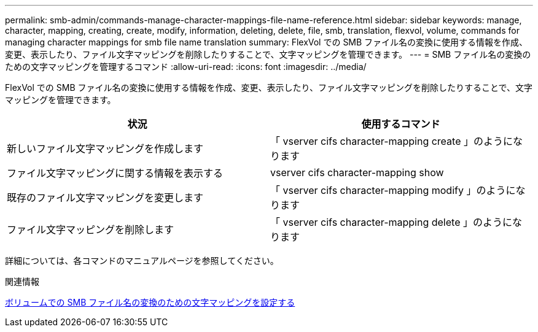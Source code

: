 ---
permalink: smb-admin/commands-manage-character-mappings-file-name-reference.html 
sidebar: sidebar 
keywords: manage, character, mapping, creating, create, modify, information, deleting, delete, file, smb, translation, flexvol, volume, commands for managing character mappings for smb file name translation 
summary: FlexVol での SMB ファイル名の変換に使用する情報を作成、変更、表示したり、ファイル文字マッピングを削除したりすることで、文字マッピングを管理できます。 
---
= SMB ファイル名の変換のための文字マッピングを管理するコマンド
:allow-uri-read: 
:icons: font
:imagesdir: ../media/


[role="lead"]
FlexVol での SMB ファイル名の変換に使用する情報を作成、変更、表示したり、ファイル文字マッピングを削除したりすることで、文字マッピングを管理できます。

|===
| 状況 | 使用するコマンド 


 a| 
新しいファイル文字マッピングを作成します
 a| 
「 vserver cifs character-mapping create 」のようになります



 a| 
ファイル文字マッピングに関する情報を表示する
 a| 
vserver cifs character-mapping show



 a| 
既存のファイル文字マッピングを変更します
 a| 
「 vserver cifs character-mapping modify 」のようになります



 a| 
ファイル文字マッピングを削除します
 a| 
「 vserver cifs character-mapping delete 」のようになります

|===
詳細については、各コマンドのマニュアルページを参照してください。

.関連情報
xref:configure-character-mappings-file-name-translation-task.adoc[ボリュームでの SMB ファイル名の変換のための文字マッピングを設定する]
